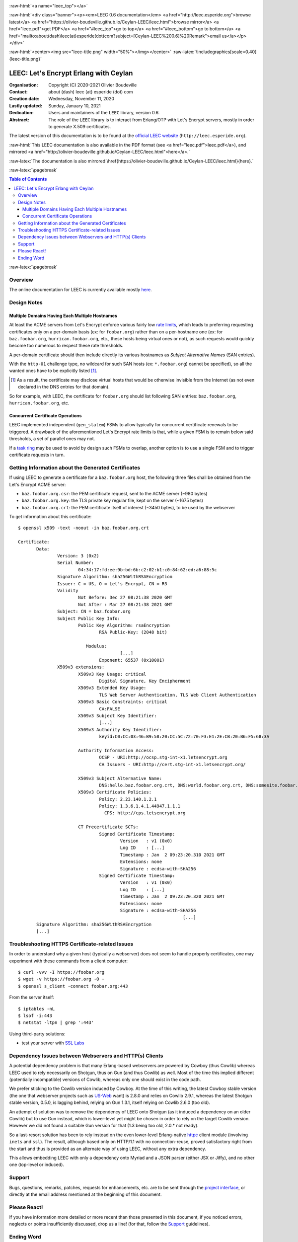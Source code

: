 
.. _Top:


.. title:: Welcome to the Ceylan-LEEC 0.6.0 documentation

.. comment stylesheet specified through GNUmakefile


.. role:: raw-html(raw)
   :format: html

.. role:: raw-latex(raw)
   :format: latex

.. comment Would appear too late, can only be an be used only in preamble:
.. comment :raw-latex:`\usepackage{graphicx}`
.. comment As a result, in this document at least a '.. figure:: XXXX' must
.. exist, otherwise: 'Undefined control sequence \includegraphics.'.


:raw-html:`<a name="leec_top"></a>`

:raw-html:`<div class="banner"><p><em>LEEC 0.6 documentation</em> <a href="http://leec.esperide.org">browse latest</a> <a href="https://olivier-boudeville.github.io/Ceylan-LEEC/leec.html">browse mirror</a> <a href="leec.pdf">get PDF</a> <a href="#leec_top">go to top</a> <a href="#leec_bottom">go to bottom</a> <a href="mailto:about(dash)leec(at)esperide(dot)com?subject=[Ceylan-LEEC%200.6]%20Remark">email us</a></p></div>`



:raw-html:`<center><img src="leec-title.png" width="50%"></img></center>`
:raw-latex:`\includegraphics[scale=0.40]{leec-title.png}`




--------------------------------------
LEEC: Let's Encrypt Erlang with Ceylan
--------------------------------------


:Organisation: Copyright (C) 2020-2021 Olivier Boudeville
:Contact: about (dash) leec (at) esperide (dot) com
:Creation date: Wednesday, November 11, 2020
:Lastly updated: Sunday, January 10, 2021
:Dedication: Users and maintainers of the ``LEEC`` library, version 0.6.
:Abstract:

	The role of the ``LEEC`` library is to interact from Erlang/OTP with Let's Encrypt servers, mostly in order to generate X.509 certificates.


.. meta::
   :keywords: LEEC, X509, certificate, SSL, https, Erlang


The latest version of this documentation is to be found at the `official LEEC website <http://leec.esperide.org>`_ (``http://leec.esperide.org``).

:raw-html:`This LEEC documentation is also available in the PDF format (see <a href="leec.pdf">leec.pdf</a>), and mirrored <a href="http://olivier-boudeville.github.io/Ceylan-LEEC/leec.html">here</a>.`

:raw-latex:`The documentation is also mirrored \href{https://olivier-boudeville.github.io/Ceylan-LEEC/leec.html}{here}.`



:raw-latex:`\pagebreak`



.. _`table of contents`:


.. contents:: Table of Contents
  :depth: 3


:raw-latex:`\pagebreak`


Overview
========

The online documentation for LEEC is currently available mostly `here <https://github.com/Olivier-Boudeville/letsencrypt-erlang>`_.



Design Notes
============


Multiple Domains Having Each Multiple Hostnames
-----------------------------------------------

At least the ACME servers from Let's Encrypt enforce various fairly low `rate limits <https://letsencrypt.org/docs/rate-limits/>`_, which leads to preferring requesting certificates only on a per-domain basis (ex: for ``foobar.org``) rather than on a per-hostname one (ex: for ``baz.foobar.org``, ``hurrican.foobar.org``, etc., these hosts being virtual ones or not), as such requests would quickly become too numerous to respect these rate thresholds.

A per-domain certificate should then include directly its various hostnames as *Subject Alternative Names* (SAN entries).

With the ``http-01`` challenge type, no wildcard for such SAN hosts (ex: ``*.foobar.org``) cannot be specified), so all the wanted ones have to be explicitly listed [#]_.

.. [#] As a result, the certificate may disclose virtual hosts that would be otherwise invisible from the Internet (as not even declared in the DNS entries for that domain).

So for example, with LEEC, the certificate for ``foobar.org`` should list following SAN entries: ``baz.foobar.org``, ``hurrican.foobar.org``, etc.



Concurrent Certificate Operations
---------------------------------

LEEC implemented independent (``gen_statem``) FSMs to allow typically for concurrent certificate renewals to be triggered. A drawback of the aforementioned Let's Encrypt rate limits is that, while a given FSM is to remain below said thresholds, a set of parallel ones may not.

If a `task ring <https://olivier-boudeville.github.io/us-common/#facilities-provided-by-this-layer>`_ may be used to avoid by design such FSMs to overlap, another option is to use a single FSM and to trigger certificate requests in turn.



Getting Information about the Generated Certificates
====================================================

If using LEEC to generate a certificate for a ``baz.foobar.org`` host, the following three files shall be obtained from the Let's Encrypt ACME server:

- ``baz.foobar.org.csr``: the PEM certificate request, sent to the ACME server (~980 bytes)
- ``baz.foobar.org.key``: the TLS private key regular file, kept on the server (~1675 bytes)
- ``baz.foobar.org.crt``: the PEM certificate itself of interest (~3450 bytes), to be used by the webserver


To get information about this certificate::

 $ openssl x509 -text -noout -in baz.foobar.org.crt

 Certificate:
	Data:
		Version: 3 (0x2)
		Serial Number:
			04:34:17:fd:ee:9b:bd:6b:c2:02:b1:c0:84:62:ed:a6:88:5c
		Signature Algorithm: sha256WithRSAEncryption
		Issuer: C = US, O = Let's Encrypt, CN = R3
		Validity
			Not Before: Dec 27 08:21:38 2020 GMT
			Not After : Mar 27 08:21:38 2021 GMT
		Subject: CN = baz.foobar.org
		Subject Public Key Info:
			Public Key Algorithm: rsaEncryption
				RSA Public-Key: (2048 bit)

			   Modulus:
					[...]
				Exponent: 65537 (0x10001)
		X509v3 extensions:
			X509v3 Key Usage: critical
				Digital Signature, Key Encipherment
			X509v3 Extended Key Usage:
				TLS Web Server Authentication, TLS Web Client Authentication
			X509v3 Basic Constraints: critical
				CA:FALSE
			X509v3 Subject Key Identifier:
				[...]
			X509v3 Authority Key Identifier:
				keyid:C0:CC:03:46:B9:58:20:CC:5C:72:70:F3:E1:2E:CB:20:B6:F5:68:3A

			Authority Information Access:
				OCSP - URI:http://ocsp.stg-int-x1.letsencrypt.org
				CA Issuers - URI:http://cert.stg-int-x1.letsencrypt.org/

			X509v3 Subject Alternative Name:
				DNS:hello.baz.foobar.org.crt, DNS:world.foobar.org.crt, DNS:somesite.foobar.org.crt
			X509v3 Certificate Policies:
				Policy: 2.23.140.1.2.1
				Policy: 1.3.6.1.4.1.44947.1.1.1
				  CPS: http://cps.letsencrypt.org

			CT Precertificate SCTs:
				Signed Certificate Timestamp:
					Version   : v1 (0x0)
					Log ID    : [...]
					Timestamp : Jan  2 09:23:20.310 2021 GMT
					Extensions: none
					Signature : ecdsa-with-SHA256
				Signed Certificate Timestamp:
					Version   : v1 (0x0)
					Log ID    : [...]
					Timestamp : Jan  2 09:23:20.320 2021 GMT
					Extensions: none
					Signature : ecdsa-with-SHA256
								[...]
	Signature Algorithm: sha256WithRSAEncryption
	[...]



Troubleshooting HTTPS Certificate-related Issues
================================================

In order to understand why a given host (typically a webserver) does not seem to handle properly certificates, one may experiment with these commands from a client computer::

 $ curl -vvv -I https://foobar.org
 $ wget -v https://foobar.org -O -
 $ openssl s_client -connect foobar.org:443


From the server itself::

 $ iptables -nL
 $ lsof -i:443
 $ netstat -ltpn | grep ':443'


Using third-party solutions:

- test your server with `SSL Labs <https://www.ssllabs.com/ssltest/analyze.html>`_




Dependency Issues between Webservers and HTTP(s) Clients
========================================================

A potential dependency problem is that many Erlang-based webservers are powered by Cowboy (thus Cowlib) whereas LEEC used to rely necessarily on Shotgun, thus on Gun (and thus Cowlib) as well. Most of the time this implied different (potentially incompatible) versions of Cowlib, whereas only one should exist in the code path.

We prefer sticking to the Cowlib version induced by Cowboy. At the time of this writing, the latest Cowboy stable version (the one that webserver projects such as `US-Web <https://github.com/Olivier-Boudeville/us-web/>`_ want) is 2.8.0 and relies on Cowlib 2.9.1, whereas the latest Shotgun stable version, 0.5.0, is lagging behind, relying on Gun 1.3.1, itself relying on Cowlib 2.6.0 (too old).

An attempt of solution was to remove the dependency of LEEC onto Shotgun (as it induced a dependency on an older Cowlib) but to use Gun instead, which is lower-level yet might be chosen in order to rely on the target Cowlib version. However we did not found a suitable Gun version for that (1.3 being too old, 2.0.* not ready).

So a last-resort solution has been to rely instead on the even lower-level Erlang-native `httpc <https://erlang.org/doc/man/httpc.html>`_ client module (involving ``inets`` and ``ssl``). The result, although based only on HTTP/1.1 with no connection-reuse, proved satisfactory right from the start and thus is provided as an alternate way of using LEEC, without any extra dependency.

This allows embedding LEEC with only a dependency onto Myriad and a JSON parser (either JSX or Jiffy), and no other one (top-level or induced).


Support
=======

Bugs, questions, remarks, patches, requests for enhancements, etc. are to be sent through the `project interface <https://github.com/Olivier-Boudeville/letsencrypt-erlang>`_, or directly at the email address mentioned at the beginning of this document.



Please React!
=============

If you have information more detailed or more recent than those presented in this document, if you noticed errors, neglects or points insufficiently discussed, drop us a line! (for that, follow the Support_ guidelines).


Ending Word
===========

Have fun with LEEC!

.. comment Mostly added to ensure there is at least one figure directive,
.. otherwise the LateX graphic support will not be included:

.. figure:: leec-title.png
   :alt: LEEC logo
   :width: 35%
   :align: center

:raw-html:`<a name="leec_bottom"></a>`
